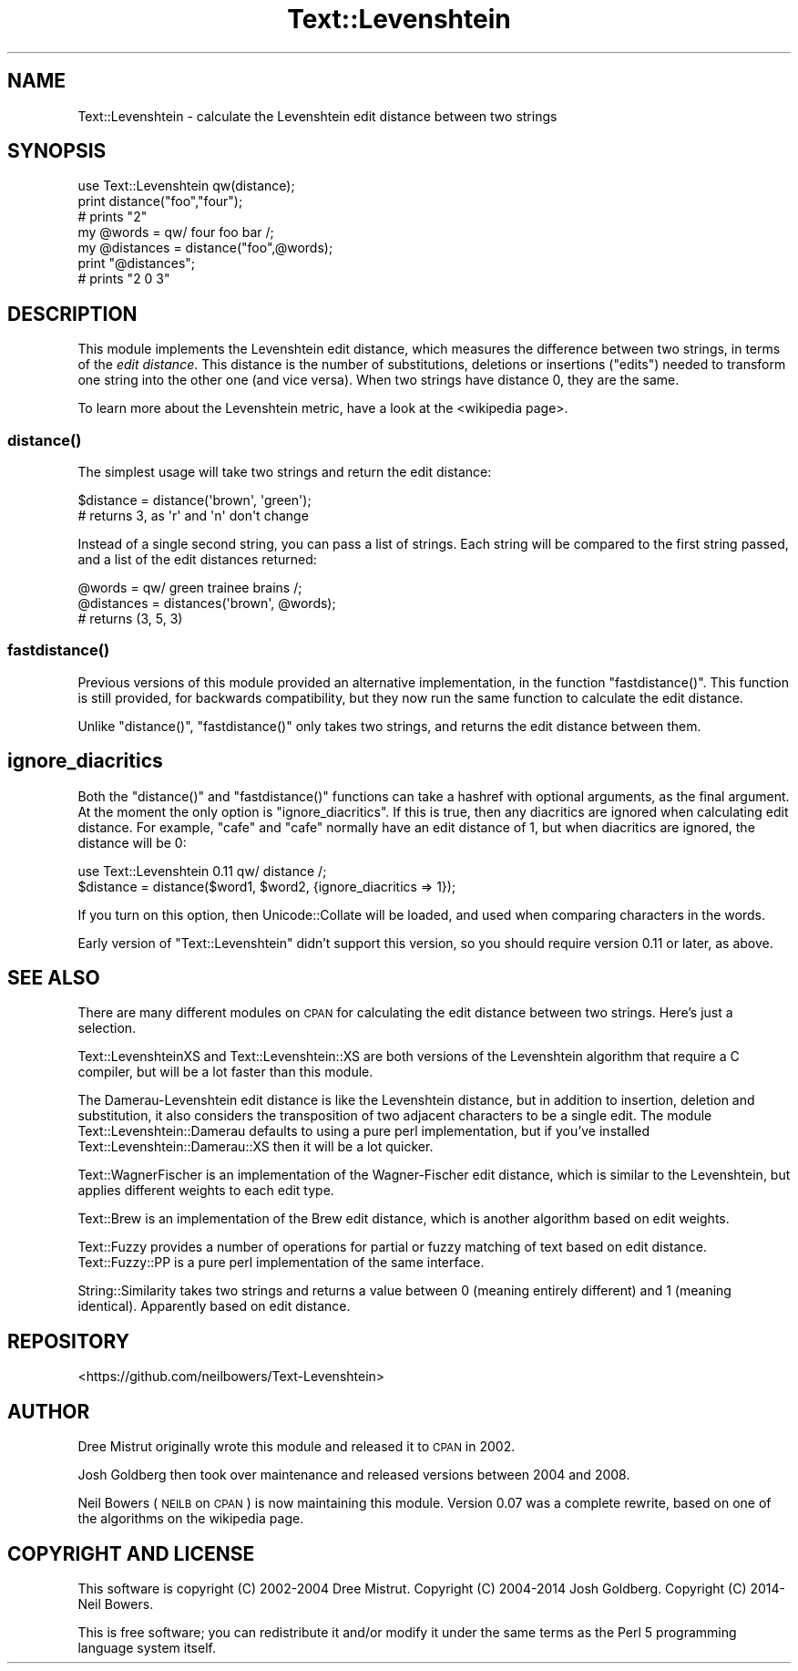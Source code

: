 .\" Automatically generated by Pod::Man 2.22 (Pod::Simple 3.07)
.\"
.\" Standard preamble:
.\" ========================================================================
.de Sp \" Vertical space (when we can't use .PP)
.if t .sp .5v
.if n .sp
..
.de Vb \" Begin verbatim text
.ft CW
.nf
.ne \\$1
..
.de Ve \" End verbatim text
.ft R
.fi
..
.\" Set up some character translations and predefined strings.  \*(-- will
.\" give an unbreakable dash, \*(PI will give pi, \*(L" will give a left
.\" double quote, and \*(R" will give a right double quote.  \*(C+ will
.\" give a nicer C++.  Capital omega is used to do unbreakable dashes and
.\" therefore won't be available.  \*(C` and \*(C' expand to `' in nroff,
.\" nothing in troff, for use with C<>.
.tr \(*W-
.ds C+ C\v'-.1v'\h'-1p'\s-2+\h'-1p'+\s0\v'.1v'\h'-1p'
.ie n \{\
.    ds -- \(*W-
.    ds PI pi
.    if (\n(.H=4u)&(1m=24u) .ds -- \(*W\h'-12u'\(*W\h'-12u'-\" diablo 10 pitch
.    if (\n(.H=4u)&(1m=20u) .ds -- \(*W\h'-12u'\(*W\h'-8u'-\"  diablo 12 pitch
.    ds L" ""
.    ds R" ""
.    ds C` ""
.    ds C' ""
'br\}
.el\{\
.    ds -- \|\(em\|
.    ds PI \(*p
.    ds L" ``
.    ds R" ''
'br\}
.\"
.\" Escape single quotes in literal strings from groff's Unicode transform.
.ie \n(.g .ds Aq \(aq
.el       .ds Aq '
.\"
.\" If the F register is turned on, we'll generate index entries on stderr for
.\" titles (.TH), headers (.SH), subsections (.SS), items (.Ip), and index
.\" entries marked with X<> in POD.  Of course, you'll have to process the
.\" output yourself in some meaningful fashion.
.ie \nF \{\
.    de IX
.    tm Index:\\$1\t\\n%\t"\\$2"
..
.    nr % 0
.    rr F
.\}
.el \{\
.    de IX
..
.\}
.\"
.\" Accent mark definitions (@(#)ms.acc 1.5 88/02/08 SMI; from UCB 4.2).
.\" Fear.  Run.  Save yourself.  No user-serviceable parts.
.    \" fudge factors for nroff and troff
.if n \{\
.    ds #H 0
.    ds #V .8m
.    ds #F .3m
.    ds #[ \f1
.    ds #] \fP
.\}
.if t \{\
.    ds #H ((1u-(\\\\n(.fu%2u))*.13m)
.    ds #V .6m
.    ds #F 0
.    ds #[ \&
.    ds #] \&
.\}
.    \" simple accents for nroff and troff
.if n \{\
.    ds ' \&
.    ds ` \&
.    ds ^ \&
.    ds , \&
.    ds ~ ~
.    ds /
.\}
.if t \{\
.    ds ' \\k:\h'-(\\n(.wu*8/10-\*(#H)'\'\h"|\\n:u"
.    ds ` \\k:\h'-(\\n(.wu*8/10-\*(#H)'\`\h'|\\n:u'
.    ds ^ \\k:\h'-(\\n(.wu*10/11-\*(#H)'^\h'|\\n:u'
.    ds , \\k:\h'-(\\n(.wu*8/10)',\h'|\\n:u'
.    ds ~ \\k:\h'-(\\n(.wu-\*(#H-.1m)'~\h'|\\n:u'
.    ds / \\k:\h'-(\\n(.wu*8/10-\*(#H)'\z\(sl\h'|\\n:u'
.\}
.    \" troff and (daisy-wheel) nroff accents
.ds : \\k:\h'-(\\n(.wu*8/10-\*(#H+.1m+\*(#F)'\v'-\*(#V'\z.\h'.2m+\*(#F'.\h'|\\n:u'\v'\*(#V'
.ds 8 \h'\*(#H'\(*b\h'-\*(#H'
.ds o \\k:\h'-(\\n(.wu+\w'\(de'u-\*(#H)/2u'\v'-.3n'\*(#[\z\(de\v'.3n'\h'|\\n:u'\*(#]
.ds d- \h'\*(#H'\(pd\h'-\w'~'u'\v'-.25m'\f2\(hy\fP\v'.25m'\h'-\*(#H'
.ds D- D\\k:\h'-\w'D'u'\v'-.11m'\z\(hy\v'.11m'\h'|\\n:u'
.ds th \*(#[\v'.3m'\s+1I\s-1\v'-.3m'\h'-(\w'I'u*2/3)'\s-1o\s+1\*(#]
.ds Th \*(#[\s+2I\s-2\h'-\w'I'u*3/5'\v'-.3m'o\v'.3m'\*(#]
.ds ae a\h'-(\w'a'u*4/10)'e
.ds Ae A\h'-(\w'A'u*4/10)'E
.    \" corrections for vroff
.if v .ds ~ \\k:\h'-(\\n(.wu*9/10-\*(#H)'\s-2\u~\d\s+2\h'|\\n:u'
.if v .ds ^ \\k:\h'-(\\n(.wu*10/11-\*(#H)'\v'-.4m'^\v'.4m'\h'|\\n:u'
.    \" for low resolution devices (crt and lpr)
.if \n(.H>23 .if \n(.V>19 \
\{\
.    ds : e
.    ds 8 ss
.    ds o a
.    ds d- d\h'-1'\(ga
.    ds D- D\h'-1'\(hy
.    ds th \o'bp'
.    ds Th \o'LP'
.    ds ae ae
.    ds Ae AE
.\}
.rm #[ #] #H #V #F C
.\" ========================================================================
.\"
.IX Title "Text::Levenshtein 3"
.TH Text::Levenshtein 3 "2014-11-02" "perl v5.10.1" "User Contributed Perl Documentation"
.\" For nroff, turn off justification.  Always turn off hyphenation; it makes
.\" way too many mistakes in technical documents.
.if n .ad l
.nh
.SH "NAME"
Text::Levenshtein \- calculate the Levenshtein edit distance between two strings
.SH "SYNOPSIS"
.IX Header "SYNOPSIS"
.Vb 1
\& use Text::Levenshtein qw(distance);
\&
\& print distance("foo","four");
\& # prints "2"
\&
\& my @words     = qw/ four foo bar /;
\& my @distances = distance("foo",@words);
\&
\& print "@distances";
\& # prints "2 0 3"
.Ve
.SH "DESCRIPTION"
.IX Header "DESCRIPTION"
This module implements the Levenshtein edit distance,
which measures the difference between two strings,
in terms of the \fIedit distance\fR.
This distance is the number of substitutions, deletions or insertions (\*(L"edits\*(R") 
needed to transform one string into the other one (and vice versa).
When two strings have distance 0, they are the same.
.PP
To learn more about the Levenshtein metric,
have a look at the
<wikipedia page>.
.SS "\fIdistance()\fP"
.IX Subsection "distance()"
The simplest usage will take two strings and return the edit distance:
.PP
.Vb 2
\& $distance = distance(\*(Aqbrown\*(Aq, \*(Aqgreen\*(Aq);
\& # returns 3, as \*(Aqr\*(Aq and \*(Aqn\*(Aq don\*(Aqt change
.Ve
.PP
Instead of a single second string, you can pass a list of strings.
Each string will be compared to the first string passed, and a list
of the edit distances returned:
.PP
.Vb 3
\& @words     = qw/ green trainee brains /;
\& @distances = distances(\*(Aqbrown\*(Aq, @words);
\& # returns (3, 5, 3)
.Ve
.SS "\fIfastdistance()\fP"
.IX Subsection "fastdistance()"
Previous versions of this module provided an alternative
implementation, in the function \f(CW\*(C`fastdistance()\*(C'\fR.
This function is still provided, for backwards compatibility,
but they now run the same function to calculate the edit distance.
.PP
Unlike \f(CW\*(C`distance()\*(C'\fR, \f(CW\*(C`fastdistance()\*(C'\fR only takes two strings,
and returns the edit distance between them.
.SH "ignore_diacritics"
.IX Header "ignore_diacritics"
Both the \f(CW\*(C`distance()\*(C'\fR and \f(CW\*(C`fastdistance()\*(C'\fR functions can take
a hashref with optional arguments, as the final argument.
At the moment the only option is \f(CW\*(C`ignore_diacritics\*(C'\fR.
If this is true, then any diacritics are ignored when calculating
edit distance. For example, \*(L"cafe\*(R" and \*(L"cafe\*'\*(R" normally have an edit
distance of 1, but when diacritics are ignored, the distance will be 0:
.PP
.Vb 2
\& use Text::Levenshtein 0.11 qw/ distance /;
\& $distance = distance($word1, $word2, {ignore_diacritics => 1});
.Ve
.PP
If you turn on this option, then Unicode::Collate will be loaded,
and used when comparing characters in the words.
.PP
Early version of \f(CW\*(C`Text::Levenshtein\*(C'\fR didn't support this version,
so you should require version 0.11 or later, as above.
.SH "SEE ALSO"
.IX Header "SEE ALSO"
There are many different modules on \s-1CPAN\s0 for calculating the edit
distance between two strings. Here's just a selection.
.PP
Text::LevenshteinXS and Text::Levenshtein::XS are both versions
of the Levenshtein algorithm that require a C compiler,
but will be a lot faster than this module.
.PP
The Damerau-Levenshtein edit distance is like the Levenshtein distance,
but in addition to insertion, deletion and substitution, it also
considers the transposition of two adjacent characters to be a single edit.
The module Text::Levenshtein::Damerau defaults to using a pure perl
implementation, but if you've installed Text::Levenshtein::Damerau::XS
then it will be a lot quicker.
.PP
Text::WagnerFischer is an implementation of the
Wagner-Fischer edit distance, which is similar to the Levenshtein,
but applies different weights to each edit type.
.PP
Text::Brew is an implementation of the Brew edit distance,
which is another algorithm based on edit weights.
.PP
Text::Fuzzy provides a number of operations for partial or fuzzy
matching of text based on edit distance. Text::Fuzzy::PP is a pure
perl implementation of the same interface.
.PP
String::Similarity takes two strings and returns a value between
0 (meaning entirely different) and 1 (meaning identical).
Apparently based on edit distance.
.SH "REPOSITORY"
.IX Header "REPOSITORY"
<https://github.com/neilbowers/Text\-Levenshtein>
.SH "AUTHOR"
.IX Header "AUTHOR"
Dree Mistrut originally wrote this module and released it to \s-1CPAN\s0 in 2002.
.PP
Josh Goldberg then took over maintenance and released versions between
2004 and 2008.
.PP
Neil Bowers (\s-1NEILB\s0 on \s-1CPAN\s0) is now maintaining this module.
Version 0.07 was a complete rewrite, based on one of the algorithms
on the wikipedia page.
.SH "COPYRIGHT AND LICENSE"
.IX Header "COPYRIGHT AND LICENSE"
This software is copyright (C) 2002\-2004 Dree Mistrut.
Copyright (C) 2004\-2014 Josh Goldberg.
Copyright (C) 2014\- Neil Bowers.
.PP
This is free software; you can redistribute it and/or modify it under
the same terms as the Perl 5 programming language system itself.
